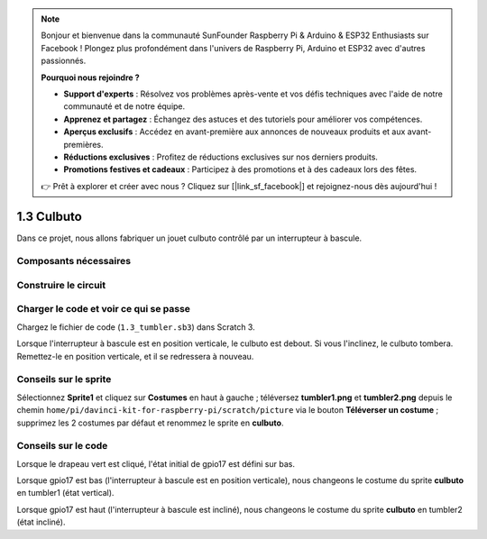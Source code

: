 .. note::

    Bonjour et bienvenue dans la communauté SunFounder Raspberry Pi & Arduino & ESP32 Enthusiasts sur Facebook ! Plongez plus profondément dans l'univers de Raspberry Pi, Arduino et ESP32 avec d'autres passionnés.

    **Pourquoi nous rejoindre ?**

    - **Support d'experts** : Résolvez vos problèmes après-vente et vos défis techniques avec l'aide de notre communauté et de notre équipe.
    - **Apprenez et partagez** : Échangez des astuces et des tutoriels pour améliorer vos compétences.
    - **Aperçus exclusifs** : Accédez en avant-première aux annonces de nouveaux produits et aux avant-premières.
    - **Réductions exclusives** : Profitez de réductions exclusives sur nos derniers produits.
    - **Promotions festives et cadeaux** : Participez à des promotions et à des cadeaux lors des fêtes.

    👉 Prêt à explorer et créer avec nous ? Cliquez sur [|link_sf_facebook|] et rejoignez-nous dès aujourd'hui !

1.3 Culbuto
==================

Dans ce projet, nous allons fabriquer un jouet culbuto contrôlé par un interrupteur à bascule.

.. image:: img/1.3_header.png

Composants nécessaires
--------------------------

.. image:: img/1.3_component.png

Construire le circuit
------------------------

.. image:: img/1.3_fritzing.png

Charger le code et voir ce qui se passe
------------------------------------------

Chargez le fichier de code (``1.3_tumbler.sb3``) dans Scratch 3.

Lorsque l'interrupteur à bascule est en position verticale, le culbuto est debout. Si vous l'inclinez, le culbuto tombera. Remettez-le en position verticale, et il se redressera à nouveau.


Conseils sur le sprite
-------------------------

Sélectionnez **Sprite1** et cliquez sur **Costumes** en haut à gauche ; téléversez **tumbler1.png** et **tumbler2.png** depuis le chemin ``home/pi/davinci-kit-for-raspberry-pi/scratch/picture`` via le bouton **Téléverser un costume** ; supprimez les 2 costumes par défaut et renommez le sprite en **culbuto**.

.. image:: img/1.3_add_tumbler.png

Conseils sur le code
-----------------------

.. image:: img/1.3_title2.png
  :width: 400

Lorsque le drapeau vert est cliqué, l'état initial de gpio17 est défini sur bas.

.. image:: img/1.3_title4.png
  :width: 400

Lorsque gpio17 est bas (l'interrupteur à bascule est en position verticale), nous changeons le costume du sprite **culbuto** en tumbler1 (état vertical).

.. image:: img/1.3_title3.png
  :width: 400

Lorsque gpio17 est haut (l'interrupteur à bascule est incliné), nous changeons le costume du sprite **culbuto** en tumbler2 (état incliné).
